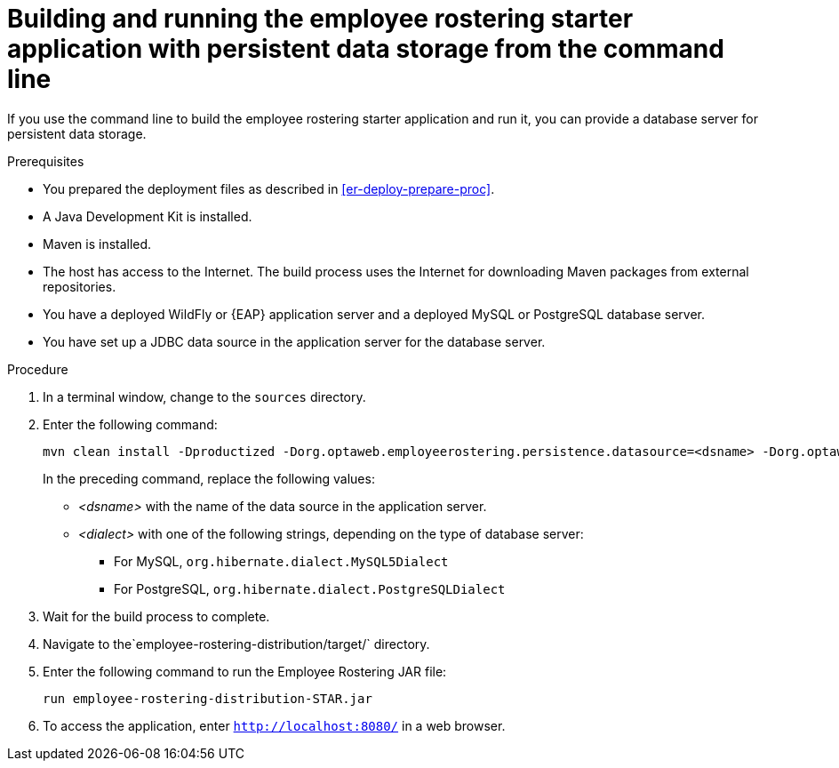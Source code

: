 [id='optashift-ER-building-commandline-db-proc']
= Building and running the employee rostering starter application with persistent data storage from the command line

If you use the command line to build the employee rostering starter application and run it, you can provide a database server for persistent data storage.

.Prerequisites
* You prepared the deployment files as described in <<er-deploy-prepare-proc>>.
* A Java Development Kit is installed.
* Maven is installed.
* The host has access to the Internet. The build process uses the Internet for downloading Maven packages from external repositories.
* You have a deployed WildFly or {EAP} application server and a deployed MySQL or PostgreSQL database server.
* You have set up a JDBC data source in the application server for the database server.

.Procedure
. In a terminal window, change to the `sources` directory.
. Enter the following command:
+
[source,bash]
----
mvn clean install -Dproductized -Dorg.optaweb.employeerostering.persistence.datasource=<dsname> -Dorg.optaweb.employeerostering.persistence.dialect=<dialect>
----
+
In the preceding command, replace the following values:
+
** _<dsname>_ with the name of the data source in the application server.
** _<dialect>_ with one of the following strings, depending on the type of database server:
*** For MySQL, `org.hibernate.dialect.MySQL5Dialect`
*** For PostgreSQL, `org.hibernate.dialect.PostgreSQLDialect`
+
. Wait for the build process to complete.
. Navigate to the`employee-rostering-distribution/target/` directory.
. Enter the following command to run the Employee Rostering JAR file:
+
[source,bash]
----
run employee-rostering-distribution-STAR.jar
----
. To access the application, enter `http://localhost:8080/` in a web browser.
